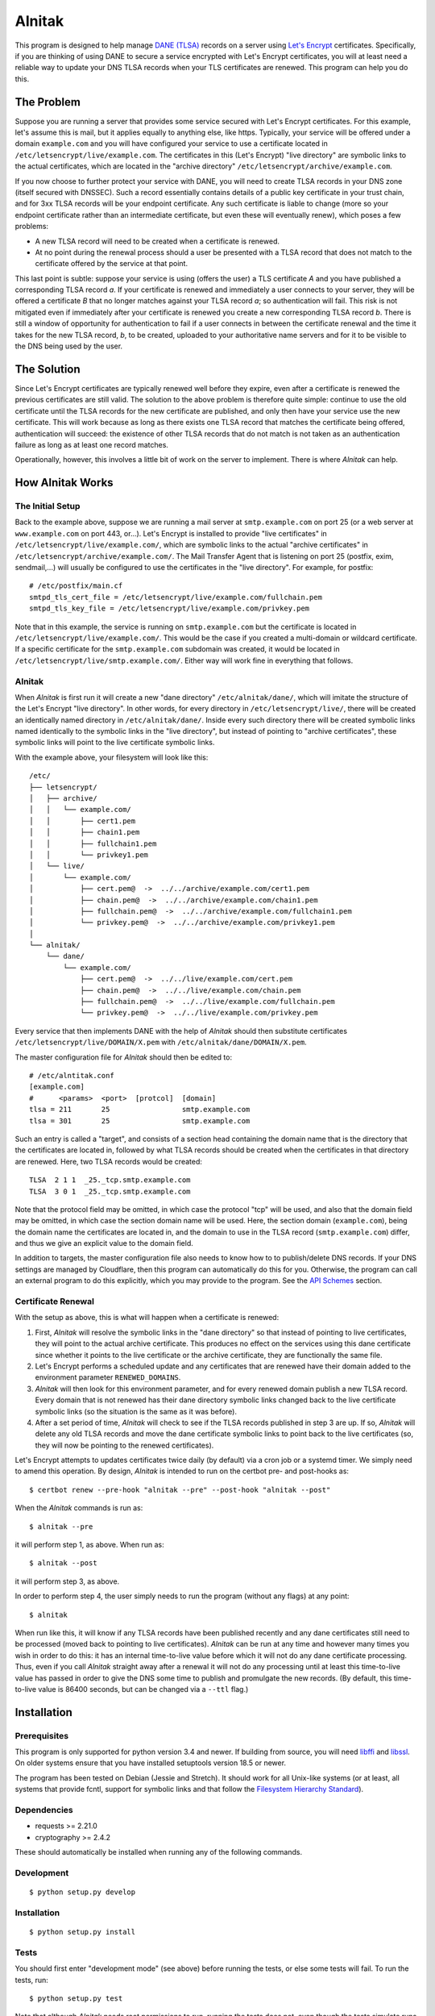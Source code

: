 
=========
 Alnitak
=========

This program is designed to help manage `DANE (TLSA) <https://tools.ietf.org/html/rfc6698>`_ records on a server using `Let's Encrypt <https://letsencrypt.org/>`_ certificates. Specifically, if you are thinking of using DANE to secure a service encrypted with Let's Encrypt certificates, you will at least need a reliable way to update your DNS TLSA records when your TLS certificates are renewed. This program can help you do this.

The Problem
===========

Suppose you are running a server that provides some service secured with Let's Encrypt certificates. For this example, let's assume this is mail, but it applies equally to anything else, like https. Typically, your service will be offered under a domain ``example.com`` and you will have configured your service to use a certificate located in ``/etc/letsencrypt/live/example.com``. The certificates in this (Let's Encrypt) "live directory" are symbolic links to the actual certificates, which are located in the "archive directory" ``/etc/letsencrypt/archive/example.com``.

If you now choose to further protect your service with DANE, you will need to create TLSA records in your DNS zone (itself secured with DNSSEC). Such a record essentially contains details of a public key certificate in your trust chain, and for 3xx TLSA records will be your endpoint certificate. Any such certificate is liable to change (more so your endpoint certificate rather than an intermediate certificate, but even these will eventually renew), which poses a few problems:

* A new TLSA record will need to be created when a certificate is renewed.
* At no point during the renewal process should a user be presented with a TLSA record that does not match to the certificate offered by the service at that point.

This last point is subtle: suppose your service is using (offers the user) a TLS certificate *A* and you have published a corresponding TLSA record *a*. If your certificate is renewed and immediately a user connects to your server, they will be offered a certificate *B* that no longer matches against your TLSA record *a*; so authentication will fail. This risk is not mitigated even if immediately after your certificate is renewed you create a new corresponding TLSA record *b*. There is still a window of opportunity for authentication to fail if a user connects in between the certificate renewal and the time it takes for the new TLSA record, *b*, to be created, uploaded to your authoritative name servers and for it to be visible to the DNS being used by the user.

The Solution
============

Since Let's Encrypt certificates are typically renewed well before they expire, even after a certificate is renewed the previous certificates are still valid. The solution to the above problem is therefore quite simple: continue to use the old certificate until the TLSA records for the new certificate are published, and only then have your service use the new certificate. This will work because as long as there exists one TLSA record that matches the certificate being offered, authentication will succeed: the existence of other TLSA records that do not match is not taken as an authentication failure as long as at least one record matches.

Operationally, however, this involves a little bit of work on the server to implement. There is where *Alnitak* can help.

How Alnitak Works
=================

The Initial Setup
*****************

Back to the example above, suppose we are running a mail server at ``smtp.example.com`` on port 25 (or a web server at ``www.example.com`` on port 443, or...). Let's Encrypt is installed to provide "live certificates" in ``/etc/letsencrypt/live/example.com/``, which are symbolic links to the actual "archive certificates" in ``/etc/letsencrypt/archive/example.com/``. The Mail Transfer Agent that is listening on port 25 (postfix, exim, sendmail,...) will usually be configured to use the certificates in the "live directory". For example, for postfix::

    # /etc/postfix/main.cf
    smtpd_tls_cert_file = /etc/letsencrypt/live/example.com/fullchain.pem
    smtpd_tls_key_file = /etc/letsencrypt/live/example.com/privkey.pem

Note that in this example, the service is running on ``smtp.example.com`` but the certificate is located in ``/etc/letsencrypt/live/example.com/``. This would be the case if you created a multi-domain or wildcard certificate. If a specific certificate for the ``smtp.example.com`` subdomain was created, it would be located in ``/etc/letsencrypt/live/smtp.example.com/``. Either way will work fine in everything that follows.

Alnitak
*******

When *Alnitak* is first run it will create a new "dane directory" ``/etc/alnitak/dane/``, which will imitate the structure of the Let's Encrypt "live directory". In other words, for every directory in ``/etc/letsencrypt/live/``, there will be created an identically named directory in ``/etc/alnitak/dane/``. Inside every such directory there will be created symbolic links named identically to the symbolic links in the "live directory", but instead of pointing to "archive certificates", these symbolic links will point to the live certificate symbolic links.

With the example above, your filesystem will look like this::

    /etc/
    ├── letsencrypt/
    │   ├── archive/
    │   │   └── example.com/
    │   │       ├── cert1.pem
    │   │       ├── chain1.pem
    │   │       ├── fullchain1.pem
    │   │       └── privkey1.pem
    │   └── live/
    │       └── example.com/
    │           ├── cert.pem@  ->  ../../archive/example.com/cert1.pem
    │           ├── chain.pem@  ->  ../../archive/example.com/chain1.pem
    │           ├── fullchain.pem@  ->  ../../archive/example.com/fullchain1.pem
    │           └── privkey.pem@  ->  ../../archive/example.com/privkey1.pem
    │
    └── alnitak/
        └── dane/
            └── example.com/
                ├── cert.pem@  ->  ../../live/example.com/cert.pem
                ├── chain.pem@  ->  ../../live/example.com/chain.pem
                ├── fullchain.pem@  ->  ../../live/example.com/fullchain.pem
                └── privkey.pem@  ->  ../../live/example.com/privkey.pem

Every service that then implements DANE with the help of *Alnitak* should then substitute certificates ``/etc/letsencrypt/live/DOMAIN/X.pem`` with ``/etc/alnitak/dane/DOMAIN/X.pem``.

The master configuration file for *Alnitak* should then be edited to::

    # /etc/alntitak.conf
    [example.com]
    #      <params>  <port>  [protcol]  [domain]
    tlsa = 211       25                 smtp.example.com
    tlsa = 301       25                 smtp.example.com

Such an entry is called a "target", and consists of a section head containing the domain name that is the directory that the certificates are located in, followed by what TLSA records should be created when the certificates in that directory are renewed. Here, two TLSA records would be created::

    TLSA  2 1 1  _25._tcp.smtp.example.com
    TLSA  3 0 1  _25._tcp.smtp.example.com

Note that the protocol field may be omitted, in which case the protocol "tcp" will be used, and also that the domain field may be omitted, in which case the section domain name will be used. Here, the section domain (``example.com``), being the domain name the certificates are located in, and the domain to use in the TLSA record (``smtp.example.com``) differ, and thus we give an explicit value to the domain field.

In addition to targets, the master configuration file also needs to know how to to publish/delete DNS records. If your DNS settings are managed by Cloudflare, then this program can automatically do this for you. Otherwise, the program can call an external program to do this explicitly, which you may provide to the program. See the `API Schemes`_ section.

Certificate Renewal
*******************

With the setup as above, this is what will happen when a certificate is renewed:

1. First, *Alnitak* will resolve the symbolic links in the "dane directory" so that instead of pointing to live certificates, they will point to the actual archive certificate. This produces no effect on the services using this dane certificate since whether it points to the live certificate or the archive certificate, they are functionally the same file.
2. Let's Encrypt performs a scheduled update and any certificates that are renewed have their domain added to the environment parameter ``RENEWED_DOMAINS``.
3. *Alnitak* will then look for this environment parameter, and for every renewed domain publish a new TLSA record. Every domain that is not renewed has their dane directory symbolic links changed back to the live certificate symbolic links (so the situation is the same as it was before).
4. After a set period of time, *Alnitak* will check to see if the TLSA records published in step 3 are up. If so, *Alnitak* will delete any old TLSA records and move the dane certificate symbolic links to point back to the live certificates (so, they will now be pointing to the renewed certificates).

Let's Encrypt attempts to updates certificates twice daily (by default) via a cron job or a systemd timer. We simply need to amend this operation. By design, *Alnitak* is intended to run on the certbot pre- and post-hooks as::

    $ certbot renew --pre-hook "alnitak --pre" --post-hook "alnitak --post"

When the *Alnitak* commands is run as::

    $ alnitak --pre

it will perform step 1, as above. When run as::

    $ alnitak --post

it will perform step 3, as above.

In order to perform step 4, the user simply needs to run the program (without any flags) at any point::

    $ alnitak

When run like this, it will know if any TLSA records have been published recently and any dane certificates still need to be processed (moved back to pointing to live certificates). *Alnitak* can be run at any time and however many times you wish in order to do this: it has an internal time-to-live value before which it will not do any dane certificate processing. Thus, even if you call *Alnitak* straight away after a renewal it will not do any processing until at least this time-to-live value has passed in order to give the DNS some time to publish and promulgate the new records. (By default, this time-to-live value is 86400 seconds, but can be changed via a ``--ttl`` flag.)

Installation
============

Prerequisites
*************

This program is only supported for python version 3.4 and newer. If building from source, you will need `libffi <https://github.com/libffi/libffi>`_ and `libssl <https://www.openssl.org/>`_. On older systems ensure that you have installed setuptools version 18.5 or newer.

The program has been tested on Debian (Jessie and Stretch). It should work for all Unix-like systems (or at least, all systems that provide fcntl, support for symbolic links and that follow the `Filesystem Hierarchy Standard <https://wiki.linuxfoundation.org/lsb/fhs>`_).

Dependencies
************

* requests >= 2.21.0
* cryptography >= 2.4.2

These should automatically be installed when running any of the following commands.

Development
***********

::

    $ python setup.py develop

Installation
************

::

    $ python setup.py install

Tests
*****

You should first enter "development mode" (see above) before running the tests, or else some tests will fail. To run the tests, run::

    $ python setup.py test

Note that although *Alnitak* needs root permissions to run, running the tests does not, even though the tests simulate runs of the program. Neither does the testing require any Let's Encrypt files to be present on the system. Finally, The tests do not write to any system files, so they should be safe to run.

Running Alnitak
***************

After installation, create a config file at ``/etc/alnitak.conf`` and add targets and API scheme(s) (a sample configuration file is included in the package). Then run the following command to initialize the dane directory and also check the config file for errors::

    $ alnitak --reset --config-test

The program is now ready to use. You can add the program to the certbot pre- and post-hooks by editing the configuration files in ``/etc/letsencrypt/renewal/`` by adding the lines::

    [renewalparams]
    pre_hook = alnitak --pre
    post_hook = alnitak --post

All that remains is to create a cron job or systemd timer to run the program (without flags)::

    # crontab
    # run alnitak every day at 3am
    0 3 * * * alnitak

It is recommended to run this job/timer at least once a day (whenever you like).

Configuration
=============

The master configuration file ``/etc/alnitak.conf`` controls what TLSA records need to be managed. This configuration file should consist of one or more "targets" along with other miscellaneous commands.

Targets
*******

A "target" is essentially a list of TLSA records to publish when a domain (i.e., certificates inside of ``/etc/letsencrypt/archive/DOMAIN/``) are renewed. A target is given by an ini-like section and looks like::

    [LE_DOMAIN]
    tlsa = PARAM PORT PROTOCOL DNS_DOMAIN

where:

* ``LE_DOMAIN``: is the name of the directory in ``/etc/letsencrypt/archive/`` for which a certificate renewal should cause the publication of new TLSA records.
* ``PARAM``: should be the parameters of the TLSA record (concatenated together). Only DANE-TA(2) and DANE-EE(3) will be supported.
* ``PROTOCOL``: is the protocol field of the TLSA record. This field may be omitted, in which case the default value of "tcp" will be used.
* ``DNS_DOMAIN``: is the domain field of the TLSA record. This field may be omitted, in which case ``LE_DOMAIN`` is used as the domain for the TLSA record.

More than one TLSA record may form a part of a target, in which case all the associated TLSA records will be published when the domain is renewed.

API Schemes
***********

When a domain is renewed and TLSA records need to be published (or deleted), *Alnitak* needs to know how to do this. In other words, some way to programmatically edit your DNS zone is required. *Alnitak* can either call an external program in order to do this or automatically do this for recognized DNS providers (currently only Cloudflare). The API scheme can be set as follows::

    api = SCHEME INPUTS...

which can either be placed outside of all targets, in which case it will apply to all the targets, or else can be placed within a target, in which case it will apply only to that target and override any previously specified scheme.

Cloudflare
++++++++++

If your DNS provider is Cloudflare, then *Alnitak* can automatically create/delete TLSA records as needed; all that is needed is your account email and password along with your zone ID. These can be provided directly::

    api = cloudflare4  email:EMAIL...  key:KEY...  zone:ZONE...

or else in a separate file::

    api = cloudflare4 FILE

where *FILE* should contain::

    # comments are allowed
    email = EMAIL...
    zone = ZONE...
    key = KEY...

Note that storing your password and login information in the configuration file directly may be less secure than in an external file since the configuration file might see more editing that a dedicated file, and hence increase the risk of an accidental release of that information. Since *Alnitak* needs root permission to run, the dedicated password file ought to restrict read/write permissions as much as possible: as long as the file is readable to root should suffice.

External Program
++++++++++++++++

To call an external program to create or delete TLSA records, use::

    api = binary COMMAND FLAGS...

which will call *COMMAND* as needed. Any flags specified here will be passed on to the command and quoting of inputs is respected. The external program must be able to create and delete TLSA records, and should distinguish between these two operations by reading the environment for a parameter called ``TLSA_OPERATION``:

publishing records
------------------

The environment parameter ``TLSA_OPERATION`` will be set to the value "publish". The program should exit with code::

    0  -  if the TLSA record was published successfully,
    1  -  if the TLSA record is already up,
    2+ -  if an error occurred.

deleting records
----------------

The environment parameter ``TLSA_OPERATION`` will be set to the value "delete". Additionally, the environment parameter ``TLSA_LIVE_HASH`` may be present. When so present, it will contain the TLSA record "certificate data" of the new TLSA record that should be up; the external program should not delete the old TLSA record until it has verified that the new TLSA record is indeed up. The program should exit with code::

    0  -  if the old record was deleted successfully,
    1  -  if the new record was not up yet, so the old one should not be deleted yet,
    2+ -  if an error occurred.

Whether creating or deleting DNS records, the environment will also have set the parameters:

* ``PATH``: set to "/bin:/sbin:/usr/bin:/usr/sbin:/usr/local/bin:/usr/local/sbin"
* ``IFS``: set to " \t\n"
* ``TLSA_USAGE``: set to the "usage field" of the TLSA record parameters.
* ``TLSA_SELECTOR``: set to the "selector field" of the TLSA record parameters.
* ``TLSA_MATCHING``: set to the "matching-type field" of the TLSA record parameters.
* ``TLSA_PARAM``: set to the full (concatenated) TLSA parameter, formed by concatenating the usage, selector and matching type fields.
* ``TLSA_PORT``: set to the TLSA record port.
* ``TLSA_PROTOCOL``: set to the TLSA record protocol.
* ``TLSA_DOMAIN``: set to the TLSA record domain.
* ``TLSA_HASH``: set to the TLSA record "certificate data" field. This is the certificate-dependent part of the TLSA record to publish/delete.

See the included file ``sample-api.sh`` for a basic template of how the external program should operate.

Miscellaneous Commands
**********************

These commands modify the operation of the program. They all have command-line flag equivalents:

dane_directory
    Set the directory that will contain the domain directories. By default this is set to ``/etc/alnitak/dane/``. You can change it to another location by specifying::

        dane_directory = PATH

    Note that it is probably unwise to set it to ``/etc/letsencrypt/dane/`` since you would not want any other program potentially interfering with this directory. The command-line equivalent is::

        alnitak --dane-directory PATH

letsencrypt_directory
    Set to the directory that contains the Let's Encrypt live and archive directories. By default this is set to ``/etc/letsencrypt/``. You shouldn't need to change this unless you have an unusual setup, but you can by specifying::

        letsencrypt_directory = PATH

    The command-line equivalent is::

        alnital --letsencrypt-directory PATH

ttl
    Set the time-to-live value (in integer seconds) before which no deletion of old TLSA records can be done. This parameter is used to give the DNS infrastructure time to publish and promulgate any new TLSA records before any further processing can be done. The default value is 86400, which is 1 day. This value is more than enough time, but you can set it to a lower value if you wish by specifying::

        ttl = SECONDS

    The command-line equivalent is::

        alnitak --ttl SECONDS

Program Invocation
==================

Apart from the program flags listed above, the following flags are also provided:

``--reset``
    This flag will reset the dane directory so that all the dane symbolic links point to the live certificates. This command will also make sure that the dane directory is set up correctly. You can use this command upon first installation to create the dane directory, but otherwise you shouldn't need it unless something has gone wrong.

``--config-test, -t``
    Will check the configuration file for errors. It is recommended you run this after all changes to the configuration file.

``--config, -c FILE``
    Read the specified configuration file *FILE* instead of the default file.

``--log, -l FILE``
    Log to the specified file rather than the default ``/var/log/alnitak.log``. The parent directory must already exist, but if the log file is missing it will be created. If the value given is "stdout" or "-", logging will be sent standard output. Logging can also be disabled by passing the value "no". (If you want to log to a file named, for example, "no", just pass something like "./no" instead.)

``--log-level, -L LEVEL``
    Set the level of detail of information to log. The allowed values, in increasing order of detail, are: "no", "normal", "verbose" and "full". The default is "normal". A value of "no" will only log errors.

``--quiet, -q``
    Do not print messages to stdout or stderr during the execution of the program. This does not include error messages related to errors of invocation on the command-line, however: these will still be printed to stderr even if the ``--quiet`` flag has been given.

Logging
*******

By default, the program will log information to the file ``/var/log/alnitak.log`` (which can be changed via the ``--log`` flag). The following combination of flags provide a guide as to how the program will print errors and information, and where to. You will likely only ever need a few of these scenarios, but they are all listed for the sake of completion.

.. table:: Logging outcomes
    :align: center

    +-------------------+-----------------+---------+
    |       flags       |     errors      |  info   |
    +===================+=================+=========+
    |                   | logfile, stderr | logfile |
    +-------------------+-----------------+---------+
    | ``-l-``           | stderr          | stdout  |
    +-------------------+-----------------+---------+
    | ``-lno``          | stderr          |         |
    +-------------------+-----------------+---------+
    | ``-q``            | logfile         | logfile |
    +-------------------+-----------------+---------+
    | ``-l- -q``        |                 |         |
    +-------------------+-----------------+---------+
    | ``-lno -q``       |                 |         |
    +-------------------+-----------------+---------+
    | ``-Lno``          | logfile, stderr |         |
    +-------------------+-----------------+---------+
    | ``-l- -Lno``      | stderr          |         |
    +-------------------+-----------------+---------+
    | ``-lno -Lno``     | stderr          |         |
    +-------------------+-----------------+---------+
    | ``-q -Lno``       | logfile         |         |
    +-------------------+-----------------+---------+
    | ``-l- -q -Lno``   |                 |         |
    +-------------------+-----------------+---------+
    | ``-lno -q -Lno``  |                 |         |
    +-------------------+-----------------+---------+

As a general rule of thumb: by default, all messages (info or errors) are written to the logfile, with the error messages also written to stderr. If you want to write to stdout rather than to the logfile, then pass the ``-l-`` (``--log=stdout``) flag. If you want to only ever write to the logfile, then pass the ``-q`` flag. If you want to suppress all info output, pass the ``-Lno`` flag.

Exit Codes
==========

The program will exit with the following codes:

* 0: program executed without errors.
* 1: program encountered errors during execution.
* 2: command-line errors.
* 3: syntax errors in the configuration file.
* 4: error in creating a lock file: program aborted.

If there has been a problem in writing output (e.g. to the logfile), some of
the exit codes above will be increased in value by 16:

* 16: program executed fine, but logging errors encountered.
* 17: program encountered errors in execution and also logging encountered errors.
* 19: syntax errors in the configuration file and logging errors encountered.

Finally, if the program is run whilst a lock is already active, the program will exit with code:

* 32: another instance of the program is already running.

Contributing
============

This program can manage Cloudflare DNS zones since that is what I am using. If you would like the program to automatically manage a different provider, then you can look at the file ``alnitak/api/cloudflare4.py`` to see how I use the requests package to call the Cloudflare REST API. If you can test some basic code that can call your own provider, then I can integrate it into the program myself: primarily I just need to know the commands to GET, POST and DELETE records that will work, and what responses are returned upon both success and failure.

Licence
=======

This code is beta software. Use at your own risk.

MIT License

Copyright (c) 2019 K. S. Kooner

Permission is hereby granted, free of charge, to any person obtaining a copy
of this software and associated documentation files (the "Software"), to deal
in the Software without restriction, including without limitation the rights
to use, copy, modify, merge, publish, distribute, sublicense, and/or sell
copies of the Software, and to permit persons to whom the Software is
furnished to do so, subject to the following conditions:

The above copyright notice and this permission notice shall be included in all
copies or substantial portions of the Software.

THE SOFTWARE IS PROVIDED "AS IS", WITHOUT WARRANTY OF ANY KIND, EXPRESS OR
IMPLIED, INCLUDING BUT NOT LIMITED TO THE WARRANTIES OF MERCHANTABILITY,
FITNESS FOR A PARTICULAR PURPOSE AND NONINFRINGEMENT. IN NO EVENT SHALL THE
AUTHORS OR COPYRIGHT HOLDERS BE LIABLE FOR ANY CLAIM, DAMAGES OR OTHER
LIABILITY, WHETHER IN AN ACTION OF CONTRACT, TORT OR OTHERWISE, ARISING FROM,
OUT OF OR IN CONNECTION WITH THE SOFTWARE OR THE USE OR OTHER DEALINGS IN THE
SOFTWARE.
